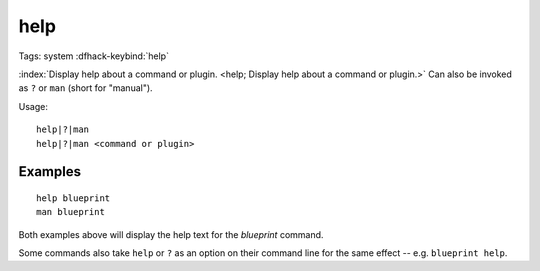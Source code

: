 help
====

Tags: system
:dfhack-keybind:`help`

:index:`Display help about a command or plugin.
<help; Display help about a command or plugin.>` Can also be invoked as ``?``
or ``man`` (short for "manual").

Usage::

    help|?|man
    help|?|man <command or plugin>

Examples
--------

::

    help blueprint
    man blueprint

Both examples above will display the help text for the `blueprint` command.

Some commands also take ``help`` or ``?`` as an option on their command line
for the same effect -- e.g. ``blueprint help``.
